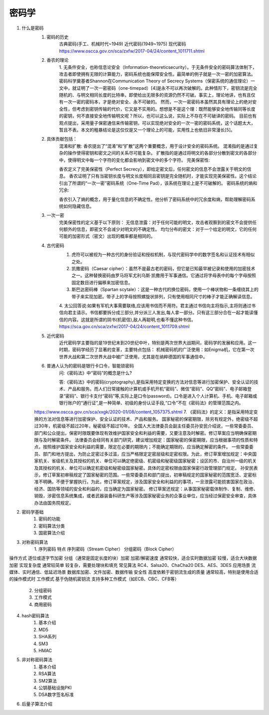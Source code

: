 密码学
================
1. 什么是密码
    1. 密码的历史
        古典密码(手工、机械时代~1949)
        近代密码(1949~1975)
        现代密码
        https://www.oscca.gov.cn/sca/zxfw/2017-04/24/content_1011711.shtml
    2. 香农的理论
        1. 无条件安全，也称信息论安全（Information-theoreticsecurity）。于无条件安全的密码算法体制下，攻击者即使拥有无限的计算能力，密码系统也能保障安全性。最简单的例子就是一次一密的加密算法。密码科学奠基者Shannon在Communication Theory of Secrecy Systems（保密系统的通信理论）一文中，就证明了一次一密密码（one-timepad）[4]是永不可以再次破解的。此种情形下，密钥流是完全随机的、与明文相同长度的比特串，即使给出无限多的资源仍然不可破。事实上，理论地讲，也有且仅有一次一密的密码本，才是绝对安全、永不可破的。
        然而，一次一密密码本虽然其具有理论上的绝对安全性，但考虑到密钥传输的代价，它又是不实用的。想想是不是这个理：既然能够安全地传输同等长度的密钥，何不直接安全地传输明文呢？所以，也可以这么说，实际上不存在不可破译的密码。 目前也有观点提出，采用量子保密通信来传输密钥，可以实现绝对安全的一次一密的密码系统，这个话题太大，暂且不表。本文的粗暴结论是这仅仅是又一个理论上的可能，实用性上也依旧非常漫长[5]。
    2. 具体贡献包括：
        混淆和扩散:
        香农提出了“混淆”和“扩散”这两个重要概念，用于设计安全的密码系统。
        混淆指的是通过复杂的操作使得密钥和密文之间的关系尽可能复杂。
        扩散指的是通过将明文的各部分分散到密文的各部分中，使得明文中每一个字符的变化都会影响到密文中的多个字符。
        完美保密性:

        香农定义了完美保密性（Perfect Secrecy），即给定密文后，任何密文的信息不会泄露关于明文的信息。
        香农证明了只有当密钥长度与明文长度相同且密钥是完全随机时，才能实现完美保密性。这个结论引出了所谓的“一次一密”密码系统（One-Time Pad），该系统在理论上是不可破解的。
        密码系统的熵和冗余:

        香农引入了熵的概念，用于量化信息的不确定性。他分析了密码系统中的冗余度和熵，帮助理解密码系统如何隐藏信息。
    3. 一次一密
        完美保密性的定义基于以下原则：
        无信息泄露：对于任何可能的明文，攻击者观察到的密文不会提供任何额外的信息，即密文不会减少对明文的不确定性。
        均匀分布的密文：对于一个给定的明文，它的任何可能的加密形式（密文）出现的概率都是相同的。
    4. 古代密码
        1. 虎符可以被视为一种古代的身份验证和授权机制，与现代密码学中的数字签名和认证技术有相似之处。
        2. 凯撒密码（Caesar cipher）：虽然不是最古老的密码，但它是已知最早被记录和使用的加密技术之一。这种替换密码由罗马将军尤利乌斯·凯撒用于军事通信。它通过将字母表中的每个字母按照固定数目进行偏移来加密信息。
        3. 斯巴达密码棒（Spartan scytale）：这是一种古代的换位密码，使用一个棒状物和一条缠绕其上的带子来实现加密。带子上的字母按照螺旋状排列，只有使用相同尺寸的棒子才能正确解读信息。
        4. 太公回答说:如果有军机大事需要联络,应该用书信而不用符。君主通过书信向主将指示,主将则通过书信向君主请示。书信都要拆分成三部分,并分派三人发出,每人拿一部分。只有这三部分合在一起才能读懂信的内容。这就是所谓的阴书(机密信),敌人再聪明,也看不懂这种书信。
        https://sca.gov.cn/sca/zxfw/2017-04/24/content_1011709.shtml
    5. 近代密码
        近代密码学主要指的是19世纪末到20世纪中叶，特别是两次世界大战期间，密码学的发展和应用。这一时期，密码学经历了显著的变革，主要特点包括：
        机械密码机的广泛使用：如Enigma机，它在第一次世界大战和第二次世界大战中被广泛使用，尤其是在纳粹德国的军事通信中。
    6. 普通人认为的密码是银行卡口令，智能锁密码
        问:《密码法》中“密码”的概念是什么?

        答:《密码法》中的密码(cryptography),是指采用特定变换的方法对信息等进行加密保护、安全认证的技术、产品和服务。而人们日常接触的计算机或手机开机“密码”、微信“密码”、QQ“密码”、电子邮箱登录“密码”、银行卡支付“密码”等,实际上是口令(password)。口令是进入个人计算机、手机、电子邮箱或银行账户的“通行证”,是一种简单、初级的身份认证手段,“口令”不在《密码法》的管理范围之内。
    https://www.oscca.gov.cn/sca/xxgk/2020-01/08/content_1057375.shtml
    7. 《密码法》的定义：是指采用特定变换的方法对信息等进行加密保护、安全认证的技术、产品和服务。
    国家秘密的保密期限，除另有规定外，绝密级不超过30年，机密级不超过20年，秘密级不超过10年。
    全国人大法律委员会副主任委员孙安民介绍说，一些常委委员、部门和公众提出，保密时限既要体现有效维护国家安全和利益的需要，又要注意及时解密。修订草案应当明确保密期限与及时解密条件。
    法律委员会经同有关部门研究，建议增加规定：国家秘密的保密期限，应当根据事项的性质和特点，按照维护国家安全和利益的需要，限定在必要的期限内；不能确定期限的，应当确定解密的条件。
    一些常委委员、部门和地方提出，为防止定密过多过滥，应当严格限定定密层级和定密权限。为此，修订草案增加规定：中央国家机关、省级机关及其授权的机关、单位可以确定绝密级、机密级和秘密级国家秘密；设区的市、自治州一级的机关及其授权的机关、单位可以确定机密级和秘密级国家秘密。具体的定密权限由国家保密行政管理部门规定。
    孙安民表示，修订草案初审稿规定了国家秘密的范围。一些常委委员和部门提出，初审稿规定的国家秘密的范围宽泛、定密标准不明确，不便于掌握执行。为此，修订草案规定，涉及国家安全和利益的的事项，一旦泄露可能损害国家在政治、经济、国防等领域的安全和利益的，应当确定为国家秘密。
    修订草案还规定：从事国家秘密载体制作、复制、维修、销毁，涉密信息系统集成，或者武器装备科研生产等涉及国家秘密业务的企事业单位，应当经过保密安全审查，具体办法由国务院规定。


2. 密码学基础
    1. 密码的功能
    2. 密码算法分类
    3. 国密算法介绍
3. 对称密码算法
    1. 序列密码
    特点	序列密码（Stream Cipher）	分组密码（Block Cipher）
操作方式	逐位或逐字节加密	分组（通常是固定长度的块）加密
加密/解密速度	通常较快，适合实时数据加密	较慢，适合大块数据加密
实现复杂度	通常较简单	较复杂，需要处理块和填充
常见算法	RC4、Salsa20、ChaCha20	DES、AES、3DES
应用场景	流媒体、实时通信、低延迟场景	数据库加密、文件加密、数据传输
安全性	高度依赖于密钥流生成的质量	通常较高，特别是使用合适的操作模式时
工作模式	基于伪随机密钥流	支持多种工作模式（如ECB、CBC、CFB等）

    2. 分组密码
    3. 工作模式
    4. 商用密码
4. hash密码算法
    1. 基本介绍
    2. MD5
    3. SHA系列
    4. SM3
    5. HMAC
5. 非对称密码算法
    1. 基本介绍
    2. RSA算法
    3. SM2算法
    4. 公钥基础设施PKI
    5. DSA数字签名标准
6. 后量子算法介绍